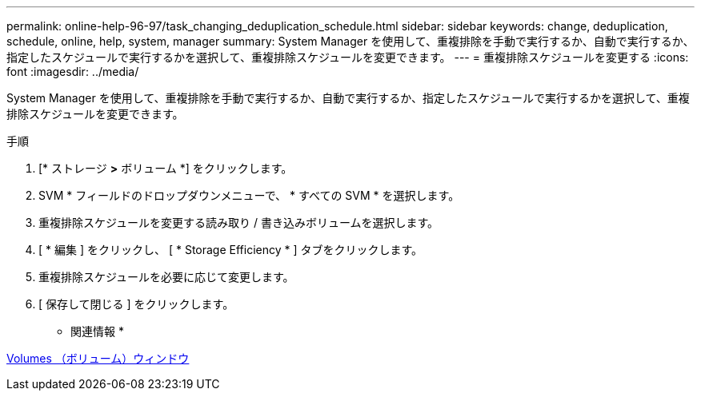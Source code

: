 ---
permalink: online-help-96-97/task_changing_deduplication_schedule.html 
sidebar: sidebar 
keywords: change, deduplication, schedule, online, help, system, manager 
summary: System Manager を使用して、重複排除を手動で実行するか、自動で実行するか、指定したスケジュールで実行するかを選択して、重複排除スケジュールを変更できます。 
---
= 重複排除スケジュールを変更する
:icons: font
:imagesdir: ../media/


[role="lead"]
System Manager を使用して、重複排除を手動で実行するか、自動で実行するか、指定したスケジュールで実行するかを選択して、重複排除スケジュールを変更できます。

.手順
. [* ストレージ *>* ボリューム *] をクリックします。
. SVM * フィールドのドロップダウンメニューで、 * すべての SVM * を選択します。
. 重複排除スケジュールを変更する読み取り / 書き込みボリュームを選択します。
. [ * 編集 ] をクリックし、 [ * Storage Efficiency * ] タブをクリックします。
. 重複排除スケジュールを必要に応じて変更します。
. [ 保存して閉じる ] をクリックします。


* 関連情報 *

xref:reference_volumes_window.adoc[Volumes （ボリューム）ウィンドウ]
